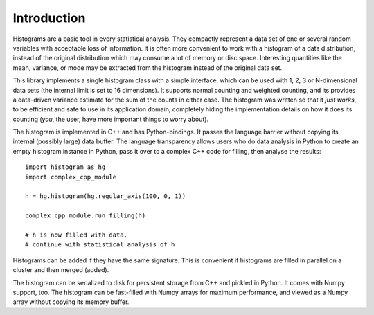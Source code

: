 Introduction
============

Histograms are a basic tool in every statistical analysis. They compactly represent a data set of one or several random variables with acceptable loss of information. It is often more convenient to work with a histogram of a data distribution, instead of the original distribution which may consume a lot of memory or disc space. Interesting quantities like the mean, variance, or mode may be extracted from the histogram instead of the original data set.

This library implements a single histogram class with a simple interface, which can be used with 1, 2, 3 or N-dimensional data sets (the internal limit is set to 16 dimensions). It supports normal counting and weighted counting, and its provides a data-driven variance estimate for the sum of the counts in either case. The histogram was written so that it *just works*, to be efficient and safe to use in its application domain, completely hiding the implementation details on how it does its counting (*you*, the user, have more important things to worry about).

The histogram is implemented in C++ and has Python-bindings. It passes the language barrier without copying its internal (possibly large) data buffer. The language transparency allows users who do data analysis in Python to create an empty histogram instance in Python, pass it over to a complex C++ code for filling, then analyse the results::

    import histogram as hg
    import complex_cpp_module

    h = hg.histogram(hg.regular_axis(100, 0, 1))

    complex_cpp_module.run_filling(h)

    # h is now filled with data,
    # continue with statistical analysis of h

Histograms can be added if they have the same signature. This is convenient if histograms are filled in parallel on a cluster and then merged (added).

The histogram can be serialized to disk for persistent storage from C++ and pickled in Python. It comes with Numpy support, too. The histogram can be fast-filled with Numpy arrays for maximum performance, and viewed as a Numpy array without copying its memory buffer.
